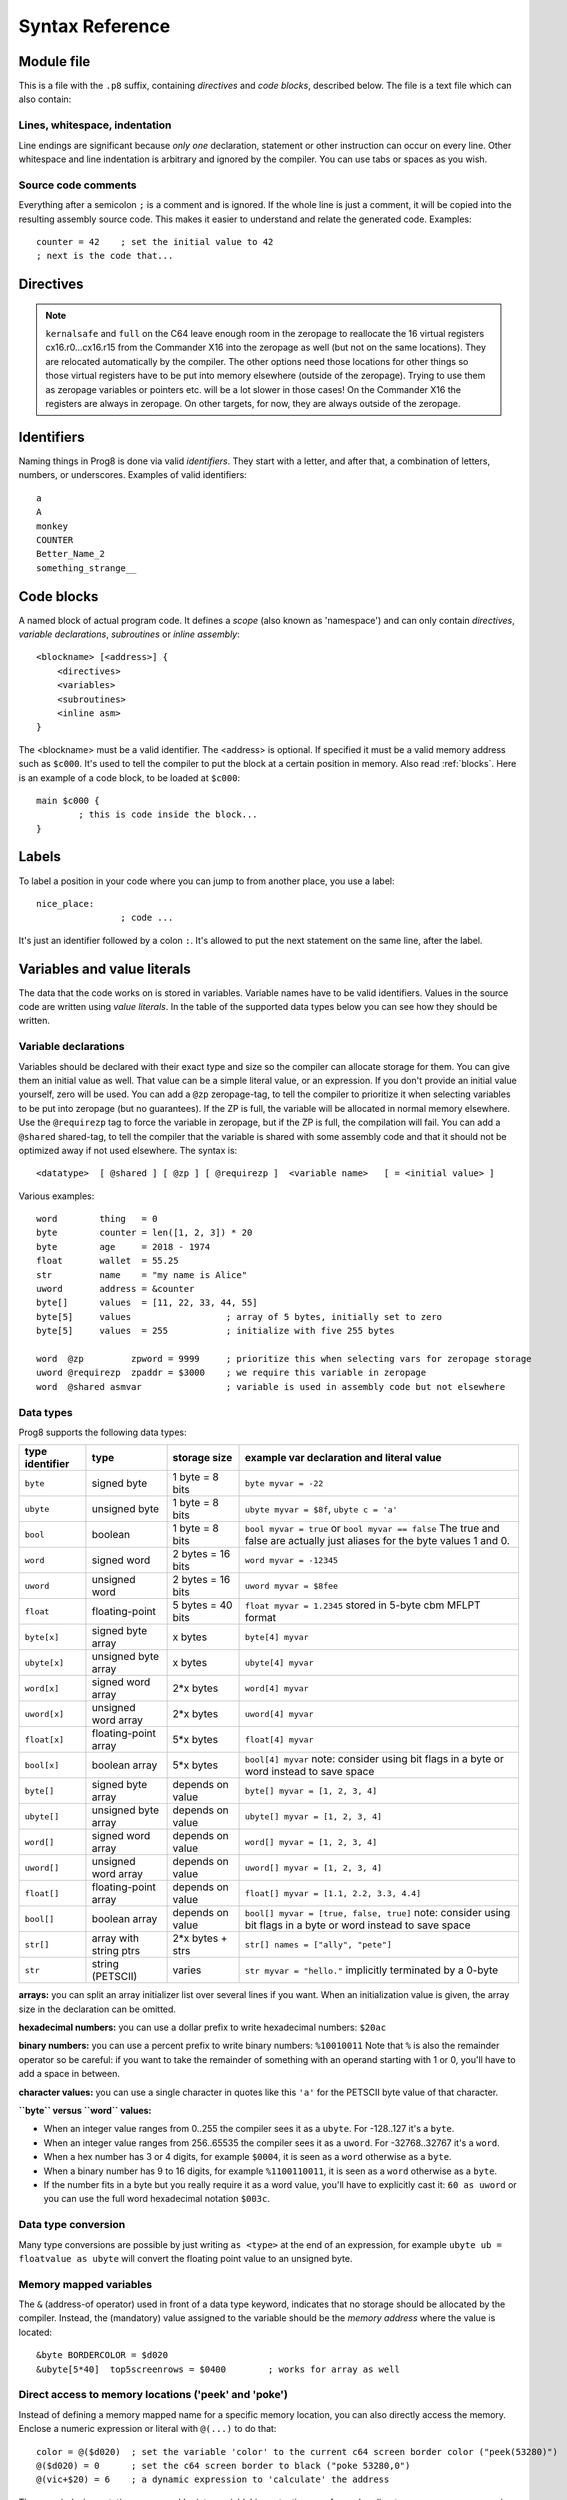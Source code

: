 .. _syntaxreference:

================
Syntax Reference
================

Module file
-----------

This is a file with the ``.p8`` suffix, containing *directives* and *code blocks*, described below.
The file is a text file which can also contain:

Lines, whitespace, indentation
^^^^^^^^^^^^^^^^^^^^^^^^^^^^^^

Line endings are significant because *only one* declaration, statement or other instruction can occur on every line.
Other whitespace and line indentation is arbitrary and ignored by the compiler.
You can use tabs or spaces as you wish.

Source code comments
^^^^^^^^^^^^^^^^^^^^

Everything after a semicolon ``;`` is a comment and is ignored.
If the whole line is just a comment, it will be copied into the resulting assembly source code.
This makes it easier to understand and relate the generated code. Examples::

	counter = 42    ; set the initial value to 42
	; next is the code that...


.. _directives:

Directives
-----------

.. data:: %output <type>

	Level: module.
	Global setting, selects program output type. Default is ``prg``.

	- type ``raw`` : no header at all, just the raw machine code data
	- type ``prg`` : C64 program (with load address header)


.. data:: %launcher <type>

	Level: module.
	Global setting, selects the program launcher stub to use.
	Only relevant when using the ``prg`` output type. Defaults to ``basic``.

	- type ``basic`` : add a tiny C64 BASIC program, with a SYS statement calling into the machine code
	- type ``none`` : no launcher logic is added at all

.. data:: %zeropage <style>

    Level: module.
    Global setting, select zeropage handling style. Defaults to ``kernalsafe``.

    - style ``kernalsafe`` -- use the part of the ZP that is 'free' or only used by BASIC routines,
      and don't change anything else.  This allows full use of Kernal ROM routines (but not BASIC routines),
      including default IRQs during normal system operation.
      It's not possible to return cleanly to BASIC when the program exits. The only choice is
      to perform a system reset. (A ``system_reset`` subroutine is available in the syslib to help you do this)
    - style ``floatsafe`` -- like the previous one but also reserves the addresses that
      are required to perform floating point operations (from the BASIC Kernal). No clean exit is possible.
    - style ``basicsafe`` -- the most restricted mode; only use the handful 'free' addresses in the ZP, and don't
      touch change anything else. This allows full use of BASIC and Kernal ROM routines including default IRQs
      during normal system operation.
      When the program exits, it simply returns to the BASIC ready prompt.
    - style ``full`` -- claim the whole ZP for variables for the program, overwriting everything,
      except the few addresses mentioned above that are used by the system's IRQ routine.
      Even though the default IRQ routine is still active, it is impossible to use most BASIC and Kernal ROM routines.
      This includes many floating point operations and several utility routines that do I/O, such as ``print``.
      This option makes programs smaller and faster because even more variables can
      be stored in the ZP (which allows for more efficient assembly code).
      It's not possible to return cleanly to BASIC when the program exits. The only choice is
      to perform a system reset. (A ``system_reset`` subroutine is available in the syslib to help you do this)
    - style ``dontuse`` -- don't use *any* location in the zeropage.

.. note::
    ``kernalsafe`` and ``full`` on the C64 leave enough room in the zeropage to reallocate the
    16 virtual registers cx16.r0...cx16.r15 from the Commander X16 into the zeropage as well
    (but not on the same locations). They are relocated automatically by the compiler.
    The other options need those locations for other things so those virtual registers have
    to be put into memory elsewhere (outside of the zeropage). Trying to use them as zeropage
    variables or pointers etc. will be a lot slower in those cases!
    On the Commander X16 the registers are always in zeropage. On other targets, for now, they
    are always outside of the zeropage.

.. data:: %zpreserved <fromaddress>,<toaddress>

    Level: module.
    Global setting, can occur multiple times. It allows you to reserve or 'block' a part of the zeropage so
    that it will not be used by the compiler.


.. data:: %address <address>

	Level: module.
	Global setting, set the program's start memory address. It's usually fixed at ``$0801`` because the
	default launcher type is a CBM-BASIC program. But you have to specify this address yourself when
	you don't use a CBM-BASIC launcher.


.. data:: %import <name>

	Level: module.
	This reads and compiles the named module source file as part of your current program.
	Symbols from the imported module become available in your code,
	without a module or filename prefix.
	You can import modules one at a time, and importing a module more than once has no effect.


.. data:: %option <option> [, <option> ...]

	Level: module, block.
	Sets special compiler options.

    - ``enable_floats`` (module level) tells the compiler
      to deal with floating point numbers (by using various subroutines from the Kernal).
      Otherwise, floating point support is not enabled. Normally you don't have to use this yourself as
      importing the ``floats`` library is required anyway and that will enable it for you automatically.
    - ``no_sysinit`` (module level) which cause the resulting program to *not* include
      the system re-initialization logic of clearing the screen, resetting I/O config etc. You'll have to
      take care of that yourself. The program will just start running from whatever state the machine is in when the
      program was launched.
    - ``force_output`` (in a block) will force the block to be outputted in the final program.
      Can be useful to make sure some data is generated that would otherwise be discarded because the compiler thinks it's not referenced (such as sprite data)
    - ``align_word`` (in a block) will make the assembler align the start address of this block on a word boundary in memory (so, an even memory address).
    - ``align_page`` (in a block) will make the assembler align the start address of this block on a page boundary in memory (so, the LSB of the address is 0).
    - ``merge`` (in a block) will merge this block's contents into an already existing block with the same name. Useful in library scenarios.


.. data:: %asmbinary "<filename>" [, <offset>[, <length>]]

    Level: not at module scope.
    This directive can only be used inside a block.
    The assembler will include the file as binary bytes at this point, prog8 will not process this at all.
    The optional offset and length can be used to select a particular piece of the file.
    The file is located relative to the current working directory!
    To reference the contents of the included binary data, you can put a label in your prog8 code
    just before the %asmbinary. An example program for this can be found below at the description of %asminclude.

.. data:: %asminclude "<filename>"

    Level: not at module scope.
    This directive can only be used inside a block.
    The assembler will include the file as raw assembly source text at this point,
    prog8 will not process this at all. Symbols defined in the included assembly can not be referenced
    from prog8 code. However they can be referenced from other assembly code if properly prefixed.
    You can of course use a label in your prog8 code just before the %asminclude directive, and reference
    that particular label to get to (the start of) the included assembly.
    Be careful: you risk symbol redefinitions or duplications if you include a piece of
    assembly into a prog8 block that already defines symbols itself.
    The compiler first looks for the file relative to the same directory as the module containing this statement is in,
    if the file can't be found there it is searched relative to the current directory.
    Here is a small example program to show how to use labels to reference the included contents from prog8 code::

        %import textio
        %zeropage basicsafe

        main {

            sub start() {
                txt.print("first three bytes of included asm:\n")
                uword included_addr = &included_asm
                txt.print_ub(@(included_addr))
                txt.spc()
                txt.print_ub(@(included_addr+1))
                txt.spc()
                txt.print_ub(@(included_addr+2))

                txt.print("\nfirst three bytes of included binary:\n")
                included_addr = &included_bin
                txt.print_ub(@(included_addr))
                txt.spc()
                txt.print_ub(@(included_addr+1))
                txt.spc()
                txt.print_ub(@(included_addr+2))
                txt.nl()
                return

        included_asm:
                %asminclude "inc.asm"

        included_bin:
                %asmbinary "inc.bin"

            }
        }


.. data:: %breakpoint

    Level: not at module scope.
    Defines a debugging breakpoint at this location. See :ref:`debugging`

.. data:: %asm {{ ... }}

    Level: not at module scope.
    Declares that a piece of *assembly code* is inside the curly braces.
    This code will be copied as-is into the generated output assembly source file.
    The assembler syntax used should be for the 3rd party cross assembler tool that Prog8 uses (64tass).
    Note that the start and end markers are both *double curly braces* to minimize the chance
    that the assembly code itself contains either of those. If it does contain a ``}}``,
    it will confuse the parser.

    If you use the correct scoping rules you can access symbols from the prog8 program from inside
    the assembly code. Sometimes you'll have to declare a variable in prog8 with `@shared` if it
    is only used in such assembly code. For symbols just consisting of 3 letters, prog8 will
    add a special prefix to them, read more about this in :ref:`three-letter-prefixing`.


Identifiers
-----------

Naming things in Prog8 is done via valid *identifiers*. They start with a letter,
and after that, a combination of letters, numbers, or underscores. Examples of valid identifiers::

	a
	A
	monkey
	COUNTER
	Better_Name_2
	something_strange__


Code blocks
-----------

A named block of actual program code. It defines a *scope* (also known as 'namespace') and
can only contain *directives*, *variable declarations*, *subroutines* or *inline assembly*::

    <blockname> [<address>] {
        <directives>
        <variables>
        <subroutines>
        <inline asm>
    }

The <blockname> must be a valid identifier.
The <address> is optional. If specified it must be a valid memory address such as ``$c000``.
It's used to tell the compiler to put the block at a certain position in memory.
Also read :ref:`blocks`.  Here is an example of a code block, to be loaded at ``$c000``::

	main $c000 {
		; this is code inside the block...
	}


Labels
------

To label a position in your code where you can jump to from another place, you use a label::

	nice_place:
			; code ...

It's just an identifier followed by a colon ``:``. It's allowed to put the next statement on
the same line, after the label.


Variables and value literals
----------------------------

The data that the code works on is stored in variables. Variable names have to be valid identifiers.
Values in the source code are written using *value literals*. In the table of the supported
data types below you can see how they should be written.


Variable declarations
^^^^^^^^^^^^^^^^^^^^^

Variables should be declared with their exact type and size so the compiler can allocate storage
for them. You can give them an initial value as well. That value can be a simple literal value,
or an expression. If you don't provide an initial value yourself, zero will be used.
You can add a ``@zp`` zeropage-tag, to tell the compiler to prioritize it
when selecting variables to be put into zeropage (but no guarantees). If the ZP is full,
the variable will be allocated in normal memory elsewhere.
Use the ``@requirezp`` tag to force the variable in zeropage, but if the ZP is full,
the compilation will fail.
You can add a ``@shared`` shared-tag, to tell the compiler that the variable is shared
with some assembly code and that it should not be optimized away if not used elsewhere.
The syntax is::

	<datatype>  [ @shared ] [ @zp ] [ @requirezp ]  <variable name>   [ = <initial value> ]

Various examples::

    word        thing   = 0
    byte        counter = len([1, 2, 3]) * 20
    byte        age     = 2018 - 1974
    float       wallet  = 55.25
    str         name    = "my name is Alice"
    uword       address = &counter
    byte[]      values  = [11, 22, 33, 44, 55]
    byte[5]     values                  ; array of 5 bytes, initially set to zero
    byte[5]     values  = 255           ; initialize with five 255 bytes

    word  @zp         zpword = 9999     ; prioritize this when selecting vars for zeropage storage
    uword @requirezp  zpaddr = $3000    ; we require this variable in zeropage
    word  @shared asmvar                ; variable is used in assembly code but not elsewhere


Data types
^^^^^^^^^^

Prog8 supports the following data types:

===============  =======================  =================  =========================================
type identifier  type                     storage size       example var declaration and literal value
===============  =======================  =================  =========================================
``byte``         signed byte              1 byte = 8 bits    ``byte myvar = -22``
``ubyte``        unsigned byte            1 byte = 8 bits    ``ubyte myvar = $8f``,   ``ubyte c = 'a'``
``bool``         boolean                  1 byte = 8 bits    ``bool myvar = true`` or ``bool myvar == false``
                                                             The true and false are actually just aliases
                                                             for the byte values 1 and 0.
``word``         signed word              2 bytes = 16 bits  ``word myvar = -12345``
``uword``        unsigned word            2 bytes = 16 bits  ``uword myvar = $8fee``
``float``        floating-point           5 bytes = 40 bits  ``float myvar = 1.2345``
                                                             stored in 5-byte cbm MFLPT format
``byte[x]``      signed byte array        x bytes            ``byte[4] myvar``
``ubyte[x]``     unsigned byte array      x bytes            ``ubyte[4] myvar``
``word[x]``      signed word array        2*x bytes          ``word[4] myvar``
``uword[x]``     unsigned word array      2*x bytes          ``uword[4] myvar``
``float[x]``     floating-point array     5*x bytes          ``float[4] myvar``
``bool[x]``      boolean array            5*x bytes          ``bool[4] myvar``  note: consider using bit flags in a byte or word instead to save space
``byte[]``       signed byte array        depends on value   ``byte[] myvar = [1, 2, 3, 4]``
``ubyte[]``      unsigned byte array      depends on value   ``ubyte[] myvar = [1, 2, 3, 4]``
``word[]``       signed word array        depends on value   ``word[] myvar = [1, 2, 3, 4]``
``uword[]``      unsigned word array      depends on value   ``uword[] myvar = [1, 2, 3, 4]``
``float[]``      floating-point array     depends on value   ``float[] myvar = [1.1, 2.2, 3.3, 4.4]``
``bool[]``       boolean array            depends on value   ``bool[] myvar = [true, false, true]``  note: consider using bit flags in a byte or word instead to save space
``str[]``        array with string ptrs   2*x bytes + strs   ``str[] names = ["ally", "pete"]``
``str``          string (PETSCII)         varies             ``str myvar = "hello."``
                                                             implicitly terminated by a 0-byte
===============  =======================  =================  =========================================

**arrays:** you can split an array initializer list over several lines if you want. When an initialization
value is given, the array size in the declaration can be omitted.

**hexadecimal numbers:** you can use a dollar prefix to write hexadecimal numbers: ``$20ac``

**binary numbers:** you can use a percent prefix to write binary numbers: ``%10010011``
Note that ``%`` is also the remainder operator so be careful: if you want to take the remainder
of something with an operand starting with 1 or 0, you'll have to add a space in between.

**character values:** you can use a single character in quotes like this ``'a'`` for the PETSCII byte value of that character.


**``byte`` versus ``word`` values:**

- When an integer value ranges from 0..255 the compiler sees it as a ``ubyte``.  For -128..127 it's a ``byte``.
- When an integer value ranges from 256..65535 the compiler sees it as a ``uword``.  For -32768..32767 it's a ``word``.
- When a hex number has 3 or 4 digits, for example ``$0004``, it is seen as a ``word`` otherwise as a ``byte``.
- When a binary number has 9 to 16 digits, for example ``%1100110011``, it is seen as a ``word`` otherwise as a ``byte``.
- If the number fits in a byte but you really require it as a word value, you'll have to explicitly cast it: ``60 as uword``
  or you can use the full word hexadecimal notation ``$003c``.


Data type conversion
^^^^^^^^^^^^^^^^^^^^
Many type conversions are possible by just writing ``as <type>`` at the end of an expression,
for example ``ubyte ub = floatvalue as ubyte`` will convert the floating point value to an unsigned byte.


Memory mapped variables
^^^^^^^^^^^^^^^^^^^^^^^

The ``&`` (address-of operator) used in front of a data type keyword, indicates that no storage
should be allocated by the compiler. Instead, the (mandatory) value assigned to the variable
should be the *memory address* where the value is located::

    &byte BORDERCOLOR = $d020
    &ubyte[5*40]  top5screenrows = $0400        ; works for array as well


.. _pointervars:

Direct access to memory locations ('peek' and 'poke')
^^^^^^^^^^^^^^^^^^^^^^^^^^^^^^^^^^^^^^^^^^^^^^^^^^^^^
Instead of defining a memory mapped name for a specific memory location, you can also
directly access the memory. Enclose a numeric expression or literal with ``@(...)`` to do that::

    color = @($d020)  ; set the variable 'color' to the current c64 screen border color ("peek(53280)")
    @($d020) = 0      ; set the c64 screen border to black ("poke 53280,0")
    @(vic+$20) = 6    ; a dynamic expression to 'calculate' the address

The array indexing notation on a uword 'pointer variable' is syntactic sugar for such a direct memory access expression::

    pointervar[999] = 0     ; equivalent to @(pointervar+999) = 0


Constants
^^^^^^^^^

All variables can be assigned new values unless you use the ``const`` keyword.
The initial value must be known at compile time (it must be a compile time constant expression).
This is only valid for the simple numeric types (byte, word, float)::

	const  byte  max_age = 99


Reserved names
^^^^^^^^^^^^^^

The following names are reserved, they have a special meaning::

	true  false              ; boolean values 1 and 0


Range expression
^^^^^^^^^^^^^^^^

A special value is the *range expression* which represents a range of integer numbers or characters,
from the starting value to (and including) the ending value::

    <start>  to  <end>   [ step  <step> ]
    <start>  downto  <end>   [ step  <step> ]

You an provide a step value if you need something else than the default increment which is one (or,
in case of downto, a decrement of one).   Because a step of minus one is so common you can just use
the downto variant to avoid having to specify the step as well.

If used in the place of a literal value, it expands into the actual array of integer values::

	byte[] array = 100 to 199     ; initialize array with [100, 101, ..., 198, 199]


Array indexing
^^^^^^^^^^^^^^

Strings and arrays are a sequence of values. You can access the individual values by indexing.
Syntax is familiar with brackets:  ``arrayvar[x]`` ::

    array[2]        ; the third byte in the array (index is 0-based)
    string[4]       ; the fifth character (=byte) in the string

Note: you can also use array indexing on a 'pointer variable', which is basically an uword variable
containing a memory address. Currently this is equivalent to directly referencing the bytes in
memory at the given index. See :ref:`pointervars`

String
^^^^^^
A string literal can occur with or without an encoding prefix (encoding followed by ':' followed by the string itself).
When this is omitted, the string is stored in the machine's default character encoding (which is PETSCII on the CBM machines).
You can choose to store the string in other encodings such as ``sc`` (screencodes) or ``iso`` (iso-8859-15).
String length is limited to 255 characters.
Here are several examples:

    - ``"hello"``   a string translated into the default character encoding (PETSCII)
    - ``petscii:"hello"``   same as the above, on CBM machines.
    - ``sc:"my name is Alice"``      string with screencode encoding (new syntax)
    - ``iso:"Ich heiße François"``   string in iso encoding


There are several escape sequences available to put special characters into your string value:

- ``\\`` - the backslash itself, has to be escaped because it is the escape symbol by itself
- ``\n`` - newline character (move cursor down and to beginning of next line)
- ``\r`` - carriage return character (more or less the same as newline if printing to the screen)
- ``\"`` - quote character (otherwise it would terminate the string)
- ``\'`` - apostrophe character (has to be escaped in character literals, is okay inside a string)
- ``\uHHHH`` - a unicode codepoint \u0000 - \uffff (16-bit hexadecimal)
- ``\xHH`` - 8-bit hex value that will be copied verbatim *without encoding*

- String literals can contain many symbols directly if they have a PETSCII equivalent, such as "♠♥♣♦π▚●○╳".
  Characters like ^, _, \\, {, } and | (that have no direct PETSCII counterpart) are still accepted and converted to the closest PETSCII equivalents. (Make sure you save the source file in UTF-8 encoding if you use this.)


Operators
---------

arithmetic: ``+``  ``-``  ``*``  ``/``  ``%``
    ``+``, ``-``, ``*``, ``/`` are the familiar arithmetic operations.
    ``/`` is division (will result in integer division when using on integer operands, and a floating point division when at least one of the operands is a float)
    ``%`` is the remainder operator: ``25 % 7`` is 4.  Be careful: without a space, %10 will be parsed as the binary number 2.
    Remainder is only supported on integer operands (not floats).

bitwise arithmetic: ``&``  ``|``  ``^``  ``~``  ``<<``  ``>>``
    ``&`` is bitwise and, ``|`` is bitwise or, ``^`` is bitwise xor, ``~`` is bitwise invert (this one is an unary operator)
    ``<<`` is bitwise left shift and ``>>`` is bitwise right shift (both will not change the datatype of the value)

assignment: ``=``
    Sets the target on the LHS (left hand side) of the operator to the value of the expression on the RHS (right hand side).
    Note that an assignment sometimes is not possible or supported.

augmented assignment: ``+=``  ``-=``  ``*=``  ``/=``  ``&=``  ``|=``  ``^=``  ``<<=``  ``>>=``
	This is syntactic sugar; ``aa += xx`` is equivalent to ``aa = aa + xx``

postfix increment and decrement: ``++``  ``--``
	Syntactic sugar; ``aa++`` is equivalent to ``aa = aa + 1``, and ``aa--`` is equivalent to ``aa = aa - 1``.
	Because these operations are so common, we have these short forms.

comparison: ``!=``  ``<``  ``>``  ``<=``  ``>=``
	Equality, Inequality, Less-than, Greater-than, Less-or-Equal-than, Greater-or-Equal-than comparisons.
	The result is a 'boolean' value 'true' or 'false' (which in reality is just a byte value of 1 or 0).

logical:  ``not``  ``and``  ``or``  ``xor``
	These operators are the usual logical operations that are part of a logical expression to reason
	about truths (boolean values). The result of such an expression is a 'boolean' value 'true' or 'false'
	(which in reality is just a byte value of 1 or 0).
	Notice that the expression ``not x`` is equivalent to ``x==0``, and the compiler will treat it as such.

	.. note::
		You can use regular integers directly in logical expressions but these have to be converted to
		the boolean value 0 or 1 every time, resulting in larger and slower code. Consider using
		the ``bool`` variable type instead, where this conversion doesn't need to occur.

	.. note::
		Unlike most other programming languages, there is no short-circuit or McCarthy evaluation
		for the logical ``and`` and ``or`` operators. This means that prog8 currently always evaluates
		all operands from these logical expressions, even when one of them already determines the outcome!
		If you don't want this to happen, you have to split and nest the if-statements yourself.

range creation:  ``to``
	Creates a range of values from the LHS value to the RHS value, inclusive.
	These are mainly used in for loops to set the loop range. Example::

		0 to 7		; range of values 0, 1, 2, 3, 4, 5, 6, 7  (constant)

		aa = 5
		aa = 10
	    aa to xx		; range of 5, 6, 7, 8, 9, 10

		byte[] array = 10 to 13   ; sets the array to [1, 2, 3, 4]

		for  i  in  0 to 127  {
			; i loops 0, 1, 2, ... 127
		}

containment check:  ``in``
    Tests if a value is present in a list of values, which can be a string or an array.
    The result is a simple boolean ``true`` or ``false``.
    Consider using this instead of chaining multiple value tests with ``or``, because the
    containment check is more efficient.
    Examples::

        ubyte cc
        if cc in [' ', '@', 0] {
            txt.print("cc is one of the values")
        }

        str  email_address = "?????????"
        if '@' in email_address {
            txt.print("email address seems ok")
        }

address of:  ``&``
    This is a prefix operator that can be applied to a string or array variable or literal value.
    It results in the memory address (UWORD) of that string or array in memory:  ``uword a = &stringvar``
    Sometimes the compiler silently inserts this operator to make it easier for instance
    to pass strings or arrays as subroutine call arguments.
    This operator can also be used as a prefix to a variable's data type keyword to indicate that
    it is a memory mapped variable (for instance: ``&ubyte screencolor = $d021``)

precedence grouping in expressions, or subroutine parameter list:  ``(`` *expression* ``)``
	Parentheses are used to group parts of an expression to change the order of evaluation.
	(the subexpression inside the parentheses will be evaluated first):
	``(4 + 8) * 2`` is 24 instead of 20.

	Parentheses are also used in a subroutine call, they follow the name of the subroutine and contain
	the list of arguments to pass to the subroutine:   ``big_function(1, 99)``


Subroutine / function calls
---------------------------

You call a subroutine like this::

        [ void / result = ] subroutinename_or_address ( [argument...] )

        ; example:
        resultvariable = subroutine(arg1, arg2, arg3)
        void noresultvaluesub(arg)


Arguments are separated by commas. The argument list can also be empty if the subroutine
takes no parameters.  If the subroutine returns a value, usually you assign it to a variable.
If you're not interested in the return value, prefix the function call with the ``void`` keyword.
Otherwise the compiler will warn you about discarding the result of the call.

Multiple return values
^^^^^^^^^^^^^^^^^^^^^^
Normal subroutines can only return zero or one return values.
However, the special ``asmsub`` routines (implemented in assembly code) or ``romsub`` routines
(referencing a routine in Kernal ROM) can return more than one return value.
For example a status in the carry bit and a number in A, or a 16-bit value in A/Y registers.
It is not possible to process the results of a call to these kind of routines
directly from the language, because only single value assignments are possible.
You can still call the subroutine and not store the results.

**There is an exception:** if there's just one return value in a register, and one or more others that are returned
as bits in the status register (such as the Carry bit), the compiler allows you to call the subroutine.
It will then store the result value in a variable if required, and *try to keep the status register untouched
after the call* so you can often use a conditional branch statement for that. But the latter is tricky,
make sure you check the generated assembly code.

If there really are multiple relevant return values (other than a combined 16 bit return value in 2 registers),
you'll have to write a small block of custom inline assembly that does the call and stores the values
appropriately. Don't forget to save/restore any registers that are modified.


Subroutine definitions
----------------------

The syntax is::

        sub   <identifier>  ( [parameters] )  [ -> returntype ]  {
                ... statements ...
        }

        ; example:
        sub  triple_something (word amount) -> word  {
        	return  X * 3
        }

The open curly brace must immediately follow the subroutine result specification on the same line,
and can have nothing following it. The close curly brace must be on its own line as well.
The parameters is a (possibly empty) comma separated list of "<datatype> <parametername>" pairs specifying the input parameters.
The return type has to be specified if the subroutine returns a value.


Assembly /  ROM subroutines
^^^^^^^^^^^^^^^^^^^^^^^^^^^

Subroutines implemented in ROM are usually defined by compiler library files, with the following syntax::

    romsub $FFD5 = LOAD(ubyte verify @ A, uword address @ XY) -> clobbers() -> ubyte @Pc, ubyte @ A, ubyte @ X, ubyte @ Y

This defines the ``LOAD`` subroutine at ROM memory address $FFD5, taking arguments in all three registers A, X and Y,
and returning stuff in several registers as well. The ``clobbers`` clause is used to signify to the compiler
what CPU registers are clobbered by the call instead of being unchanged or returning a meaningful result value.

User subroutines in the program source code that are implemented purely in assembly and which have an assembly calling convention (i.e.
the parameters are strictly passed via cpu registers), are defined with ``asmsub`` like this::

    asmsub  clear_screenchars (ubyte char @ A) clobbers(Y)  {
        %asm {{
            ldy  #0
    _loop   sta  c64.Screen,y
            sta  c64.Screen+$0100,y
            sta  c64.Screen+$0200,y
            sta  c64.Screen+$02e8,y
            iny
            bne  _loop
            rts
            }}
    }

the statement body of such a subroutine should consist of just an inline assembly block.

The ``@ <register>`` part is required for rom and assembly-subroutines, as it specifies for the compiler
what cpu registers should take the routine's arguments.  You can use the regular set of registers
(A, X, Y), special 16-bit register pairs to take word values (AX, AY and XY) and even a processor status
flag such as Carry (Pc).

It is not possible to use floating point arguments or return values in an asmsub.

.. note::
    Asmsubs can also be tagged as ``inline asmsub`` to make trivial pieces of assembly inserted
    directly instead of a call to them. Note that it is literal copy-paste of code that is done,
    so make sure the assembly is actually written to behave like such - which probably means you
    don't want a ``rts`` or ``jmp`` or ``bra`` in it!

.. note::
    The 'virtual' 16-bit registers from the Commander X16 can also be specified as ``R0`` .. ``R15`` .
    This means you don't have to set them up manually before calling a subroutine that takes
    one or more parameters in those 'registers'. You can just list the arguments directly.
    *This also works on the Commodore 64!*  (however they are not as efficient there because they're not in zeropage)
    In prog8 and assembly code these 'registers' are directly accessible too via
    ``cx16.r0`` .. ``cx16.r15``  (these are memory mapped uword values),
    ``cx16.r0s`` .. ``cx16.r15s``  (these are memory mapped word values),
    and ``L`` / ``H`` variants are also available to directly access the low and high bytes of these.


Expressions
-----------

Expressions calculate a value and can be used almost everywhere a value is expected.
They consist of values, variables, operators, function calls, type casts, direct memory reads,
and can be combined into other expressions.
Long expressions can be split over multiple lines by inserting a line break before or after an operator::

    num_hours * 3600
     + num_minutes * 60
     + num_seconds


Loops
-----

for loop
^^^^^^^^

The loop variable must be a byte or word variable, and it must be defined separately first.
The expression that you loop over can be anything that supports iteration (such as ranges like ``0 to 100``,
array variables and strings) *except* floating-point arrays (because a floating-point loop variable is not supported).

You can use a single statement, or a statement block like in the example below::

	for <loopvar>  in  <expression>  [ step <amount> ]   {
		; do something...
		break		; break out of the loop
	}

For example, this is a for loop using a byte variable ``i``, defined before, to loop over a certain range of numbers::

    ubyte i

    ...

    for i in 20 to 155 {
        ; do something
    }

And this is a loop over the values of the array ``fibonacci_numbers``::

    uword[] fibonacci_numbers = [0, 1, 1, 2, 3, 5, 8, 13, 21, 34, 55, 89, 144, 233, 377, 610, 987, 1597, 2584, 4181]

    uword number
    for number in fibonacci_numbers {
        ; do something with number...
        break       ; break out of the loop early
    }



while loop
^^^^^^^^^^

As long as the condition is true (1), repeat the given statement(s).
You can use a single statement, or a statement block like in the example below::

	while  <condition>  {
		; do something...
		break		; break out of the loop
	}


do-until loop
^^^^^^^^^^^^^

Until the given condition is true (1), repeat the given statement(s).
You can use a single statement, or a statement block like in the example below::

	do  {
		; do something...
		break		; break out of the loop
	} until  <condition>


repeat loop
^^^^^^^^^^^

When you're only interested in repeating something a given number of times.
It's a short hand for a for loop without an explicit loop variable::

    repeat 15 {
        ; do something...
        break		; you can break out of the loop
    }

If you omit the iteration count, it simply loops forever.
You can still ``break`` out of such a loop if you want though.


unroll loop
^^^^^^^^^^^

Like a repeat loop, but trades memory for speed by not generating the code
for the counter. Instead it duplicates the code inside the loop on the spot for
the given number of iterations. This means that only a constant number of iterations can be specified.
Also, only simple statements such as assignments and function calls can be inside the loop::

    unroll 80 {
        cx16.VERA_DATA0 = 255
    }

A `break` statement cannot occur in an unroll loop, as there is not really a loop to break out of.


Conditional Execution and Jumps
-------------------------------

Unconditional jump: goto
^^^^^^^^^^^^^^^^^^^^^^^^

To jump to another part of the program, you use a ``goto`` statement with an address or the name
of a label or subroutine::

    goto  $c000     ; address
    goto  name      ; label or subroutine

    uword address = $4000
    goto  address   ; jump via address variable

Notice that this is a valid way to end a subroutine (you can either ``return`` from it, or jump
to another piece of code that eventually returns).

If you jump to an address variable (uword), it is doing an 'indirect' jump: the jump will be done
to the address that's currently in the variable.


if statements
^^^^^^^^^^^^^

With the 'if' / 'else' statement you can execute code depending on the value of a condition::

	if  <expression>  <statements>  [else  <statements> ]

If  <statements> is just a single statement, for instance just a ``goto`` or a single assignment,
it's possible to just write the statement without any curly braces.
However if <statements> is a block of multiple statements, you'll have to enclose it in curly braces::

	if  <expression> {
		<statements>
	} else if <expression> {
		<statements>
	} else {
		<statements>
	}


**Special status register branch form:**

There is a special form of the if-statement that immediately translates into one of the 6502's branching instructions.
It is almost the same as the regular if-statement but it lacks a conditional expression part, because the if-statement
itself defines on what status register bit it should branch on::

	if_XX  <statements>  [else  <statements> ]

where <statements> can be just a single statement or a block again::

	if_XX {
		<statements>
	} else {
	  	<alternative statements>
	}

The XX corresponds to one of the processor's branching instructions, so the possibilities are:
``if_cs``, ``if_cc``, ``if_eq``, ``if_ne``, ``if_pl``, ``if_mi``, ``if_vs`` and ``if_vc``.
It can also be one of the four aliases that are easier to read: ``if_z``, ``if_nz``, ``if_pos`` and ``if_neg``.

.. caution::
    These special ``if_XX`` branching statements are only useful in certain specific situations where you are *certain*
    that the status register (still) contains the correct status bits.
    This is not always the case after a function call or other operations!
    If in doubt, check the generated assembly code!


when statement ('jump table')
^^^^^^^^^^^^^^^^^^^^^^^^^^^^^
The structure of a when statement is like this::

    when <expression> {
        <value(s)> -> <statement(s)>
        <value(s)> -> <statement(s)>
        ...
        [ else -> <statement(s)> ]
    }

The when-*value* can be any expression but the choice values have to evaluate to
compile-time constant integers (bytes or words).
The else part is optional.
Choices can result in a single statement or a block of  multiple statements in which
case you have to use { } to enclose them::

    when value {
        4 -> txt.print("four")
        5 -> txt.print("five")
        10,20,30 -> {
            txt.print("ten or twenty or thirty")
        }
        else -> txt.print("don't know")
    }

